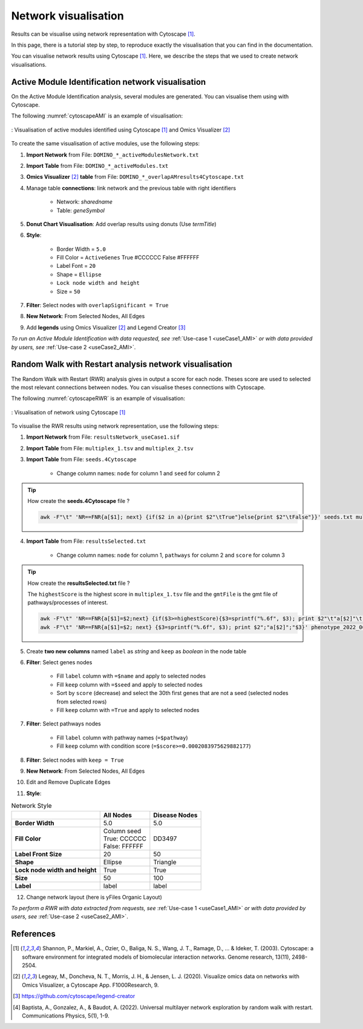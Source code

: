 ================================
Network visualisation
================================

Results can be visualise using network representation with Cytoscape [1]_.

In this page, there is a tutorial step by step, to reproduce exactly the visualisation that you can find in the
documentation.



You can visualise network results using Cytoscape [1]_. Here, we describe the steps that we used to create network visualisations.

.. _networkAMI:

Active Module Identification network visualisation
------------------------------------------------------------

On the Active Module Identification analysis, several modules are generated. You can visualise them using with Cytoscape.

The following :numref:`cytoscapeAMI` is an example of visualisation:

.. _cytoscapeAMI:
.. figure:: ../../pictures/example1_DOMINO_AMnetwork.png
    :alt: example1 AMI
    :align: center

    : Visualisation of active modules identified using Cytoscape [1]_ and Omics Visualizer [2]_

To create the same visualisation of active modules, use the following steps:

1. **Import Network** from File: ``DOMINO_*_activeModulesNetwork.txt``
2. **Import Table** from File: ``DOMINO_*_activeModules.txt``
3. **Omics Visualizer** [2]_ **table** from File: ``DOMINO_*_overlapAMresults4Cytoscape.txt``
4. Manage table **connections**: link network and the previous table with right identifiers

    - Network: *sharedname*
    - Table: *geneSymbol*

5. **Donut Chart Visualisation**: Add overlap results using donuts (Use *termTitle*)
6. **Style**:

    - Border Width = ``5.0``
    - Fill Color = ``ActiveGenes`` True #CCCCCC False #FFFFFF
    - Label Font = ``20``
    - Shape = ``Ellipse``
    - ``Lock node width and height``
    - Size = ``50``

7. **Filter**: Select nodes with ``overlapSignificant = True``
8. **New Network**: From Selected Nodes, All Edges
9. Add **legends** using Omics Visualizer [2]_ and Legend Creator [3]_

*To run an Active Module Identification with data requested, see* :ref:`Use-case 1 <useCase1_AMI>`
*or with data provided by users, see* :ref:`Use-case 2 <useCase2_AMI>`.

.. _networkRWR:

Random Walk with Restart analysis network visualisation
----------------------------------------------------------------

The Random Walk with Restart (RWR) analysis gives in output a score for each node. Theses score are used to selected
the most relevant connections between nodes. You can visualise theses connections with Cytoscape.

The following :numref:`cytoscapeRWR` is an example of visualisation:

.. _cytoscapeRWR:
.. figure:: ../../pictures/RWR_pathwaysNet_useCase1.png
    :alt: useCase 1 RWR
    :align: center

    : Visualisation of network using Cytoscape [1]_

To visualise the RWR results using network representation, use the following steps:

1. **Import Network** from File: ``resultsNetwork_useCase1.sif``
2. **Import Table** from File: ``multiplex_1.tsv`` and ``multiplex_2.tsv``
3. **Import Table** from File: ``seeds.4Cytoscape``

    - Change column names: ``node`` for column 1 and ``seed`` for column 2

.. tip::

   How create the **seeds.4Cytoscape** file ?

   .. code-block:: bash

        awk -F"\t" 'NR==FNR{a[$1]; next} {if($2 in a){print $2"\tTrue"}else{print $2"\tFalse"}}' seeds.txt multiplex_1.tsv > seeds.4Cytoscape

4. **Import Table** from File: ``resultsSelected.txt``

    - Change column names: ``node`` for column 1, ``pathways`` for column 2 and ``score`` for column 3

.. tip::

   How create the **resultsSelected.txt** file ?

   The ``highestScore`` is the highest score in ``multiplex_1.tsv`` file and the ``gmtFile`` is the gmt file of
   pathways/processes of interest.

   .. code-block:: bash

        awk -F"\t" 'NR==FNR{a[$1]=$2;next} {if($3>=highestScore){$3=sprintf("%.6f", $3); print $2"\t"a[$2]"\t"$3}}' gmtFile multiplex_2.tsv > resultsSelected.txt
        awk -F"\t" 'NR==FNR{a[$1]=$2; next} {$3=sprintf("%.6f", $3); print $2";"a[$2]";"$3}' phenotype_2022_06_11_diseaseNames.hpoa multiplex_2.tsv | head -11 > resultsSelected.txt

5. Create **two new columns** named ``label`` as *string* and ``keep`` as *boolean* in the node table
6. **Filter**: Select genes nodes

    - Fill ``label`` column with ``=$name`` and apply to selected nodes
    - Fill ``keep`` column with ``=$seed`` and apply to selected nodes
    - Sort by ``score`` (decrease) and select the 30th first genes that are not a seed (selected nodes from selected rows)
    - Fill ``keep`` column with ``=True`` and apply to selected nodes

7. **Filter**: Select pathways nodes

    - Fill ``label`` column with pathway names (``=$pathway``)
    - Fill ``keep`` column with condition score (``=$score>=0.0002083975629882177``)

8. **Filter**: Select nodes with ``keep = True``
9. **New Network**: From Selected Nodes, All Edges
10. Edit and Remove Duplicate Edges
11. **Style**:

.. list-table:: Network Style
    :header-rows: 1
    :stub-columns: 1

    *   -
        - All Nodes
        - Disease Nodes
    *   - Border Width
        - 5.0
        - 5.0
    *   - Fill Color
        - | Column seed
          | True: CCCCCC
          | False: FFFFFF
        - DD3497
    *   - Label Front Size
        - 20
        - 50
    *   - Shape
        - Ellipse
        - Triangle
    *   - Lock node width and height
        - True
        - True
    *   - Size
        - 50
        - 100
    *   - Label
        - label
        - label

12. Change network layout (here is yFiles Organic Layout)

*To perform a RWR with data extracted from requests, see* :ref:`Use-case 1 <useCase1_AMI>`
*or with data provided by users, see* :ref:`Use-case 2 <useCase2_AMI>`.

References
--------------------------------------------------

.. [1] Shannon, P., Markiel, A., Ozier, O., Baliga, N. S., Wang, J. T., Ramage, D., ... & Ideker, T. (2003). Cytoscape: a software environment for integrated models of biomolecular interaction networks. Genome research, 13(11), 2498-2504.
.. [2] Legeay, M., Doncheva, N. T., Morris, J. H., & Jensen, L. J. (2020). Visualize omics data on networks with Omics Visualizer, a Cytoscape App. F1000Research, 9.
.. [3] https://github.com/cytoscape/legend-creator
.. [4] Baptista, A., Gonzalez, A., & Baudot, A. (2022). Universal multilayer network exploration by random walk with restart. Communications Physics, 5(1), 1-9.
